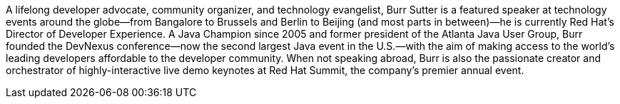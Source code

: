 A lifelong developer advocate, community organizer, and technology evangelist, Burr Sutter is a featured speaker at technology events around the globe—from Bangalore to Brussels and Berlin to Beijing (and most parts in between)—he is currently Red Hat’s Director of Developer Experience. A Java Champion since 2005 and former president of the Atlanta Java User Group, Burr founded the DevNexus conference—now the second largest Java event in the U.S.—with the aim of making access to the world’s leading developers affordable to the developer community. When not speaking abroad, Burr is also the passionate creator and orchestrator of highly-interactive live demo keynotes at Red Hat Summit, the company’s premier annual event.